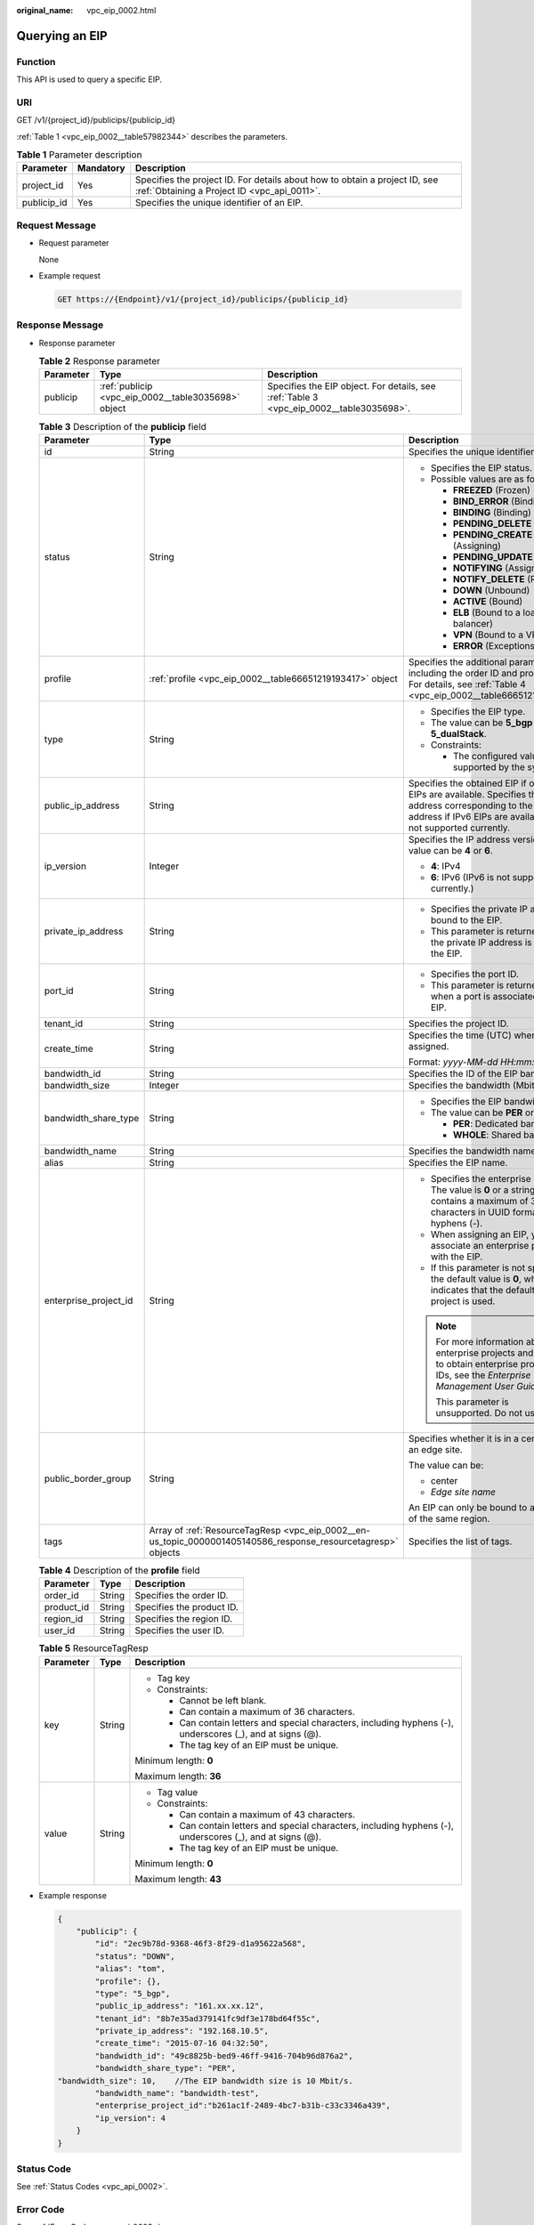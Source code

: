 :original_name: vpc_eip_0002.html

.. _vpc_eip_0002:

Querying an EIP
===============

Function
--------

This API is used to query a specific EIP.

URI
---

GET /v1/{project_id}/publicips/{publicip_id}

:ref:`Table 1 <vpc_eip_0002__table57982344>` describes the parameters.

.. _vpc_eip_0002__table57982344:

.. table:: **Table 1** Parameter description

   +-------------+-----------+---------------------------------------------------------------------------------------------------------------------------+
   | Parameter   | Mandatory | Description                                                                                                               |
   +=============+===========+===========================================================================================================================+
   | project_id  | Yes       | Specifies the project ID. For details about how to obtain a project ID, see :ref:`Obtaining a Project ID <vpc_api_0011>`. |
   +-------------+-----------+---------------------------------------------------------------------------------------------------------------------------+
   | publicip_id | Yes       | Specifies the unique identifier of an EIP.                                                                                |
   +-------------+-----------+---------------------------------------------------------------------------------------------------------------------------+

Request Message
---------------

-  Request parameter

   None

-  Example request

   .. code-block:: text

      GET https://{Endpoint}/v1/{project_id}/publicips/{publicip_id}

Response Message
----------------

-  Response parameter

   .. table:: **Table 2** Response parameter

      +-----------+-----------------------------------------------------+-----------------------------------------------------------------------------------------+
      | Parameter | Type                                                | Description                                                                             |
      +===========+=====================================================+=========================================================================================+
      | publicip  | :ref:`publicip <vpc_eip_0002__table3035698>` object | Specifies the EIP object. For details, see :ref:`Table 3 <vpc_eip_0002__table3035698>`. |
      +-----------+-----------------------------------------------------+-----------------------------------------------------------------------------------------+

   .. _vpc_eip_0002__table3035698:

   .. table:: **Table 3** Description of the **publicip** field

      +-----------------------+---------------------------------------------------------------------------------------------------------------+---------------------------------------------------------------------------------------------------------------------------------------------------------------------------------------+
      | Parameter             | Type                                                                                                          | Description                                                                                                                                                                           |
      +=======================+===============================================================================================================+=======================================================================================================================================================================================+
      | id                    | String                                                                                                        | Specifies the unique identifier of an EIP.                                                                                                                                            |
      +-----------------------+---------------------------------------------------------------------------------------------------------------+---------------------------------------------------------------------------------------------------------------------------------------------------------------------------------------+
      | status                | String                                                                                                        | -  Specifies the EIP status.                                                                                                                                                          |
      |                       |                                                                                                               | -  Possible values are as follows:                                                                                                                                                    |
      |                       |                                                                                                               |                                                                                                                                                                                       |
      |                       |                                                                                                               |    -  **FREEZED** (Frozen)                                                                                                                                                            |
      |                       |                                                                                                               |    -  **BIND_ERROR** (Binding failed)                                                                                                                                                 |
      |                       |                                                                                                               |    -  **BINDING** (Binding)                                                                                                                                                           |
      |                       |                                                                                                               |    -  **PENDING_DELETE** (Releasing)                                                                                                                                                  |
      |                       |                                                                                                               |    -  **PENDING_CREATE** (Assigning)                                                                                                                                                  |
      |                       |                                                                                                               |    -  **PENDING_UPDATE** (Updating)                                                                                                                                                   |
      |                       |                                                                                                               |    -  **NOTIFYING** (Assigning)                                                                                                                                                       |
      |                       |                                                                                                               |    -  **NOTIFY_DELETE** (Releasing)                                                                                                                                                   |
      |                       |                                                                                                               |    -  **DOWN** (Unbound)                                                                                                                                                              |
      |                       |                                                                                                               |    -  **ACTIVE** (Bound)                                                                                                                                                              |
      |                       |                                                                                                               |    -  **ELB** (Bound to a load balancer)                                                                                                                                              |
      |                       |                                                                                                               |    -  **VPN** (Bound to a VPN)                                                                                                                                                        |
      |                       |                                                                                                               |    -  **ERROR** (Exceptions)                                                                                                                                                          |
      +-----------------------+---------------------------------------------------------------------------------------------------------------+---------------------------------------------------------------------------------------------------------------------------------------------------------------------------------------+
      | profile               | :ref:`profile <vpc_eip_0002__table66651219193417>` object                                                     | Specifies the additional parameters, including the order ID and product ID. For details, see :ref:`Table 4 <vpc_eip_0002__table66651219193417>`.                                      |
      +-----------------------+---------------------------------------------------------------------------------------------------------------+---------------------------------------------------------------------------------------------------------------------------------------------------------------------------------------+
      | type                  | String                                                                                                        | -  Specifies the EIP type.                                                                                                                                                            |
      |                       |                                                                                                               | -  The value can be **5_bgp** and **5_dualStack**.                                                                                                                                    |
      |                       |                                                                                                               | -  Constraints:                                                                                                                                                                       |
      |                       |                                                                                                               |                                                                                                                                                                                       |
      |                       |                                                                                                               |    -  The configured value must be supported by the system.                                                                                                                           |
      +-----------------------+---------------------------------------------------------------------------------------------------------------+---------------------------------------------------------------------------------------------------------------------------------------------------------------------------------------+
      | public_ip_address     | String                                                                                                        | Specifies the obtained EIP if only IPv4 EIPs are available. Specifies the IPv4 address corresponding to the IPv6 address if IPv6 EIPs are available. IPv6 is not supported currently. |
      +-----------------------+---------------------------------------------------------------------------------------------------------------+---------------------------------------------------------------------------------------------------------------------------------------------------------------------------------------+
      | ip_version            | Integer                                                                                                       | Specifies the IP address version. The value can be **4** or **6**.                                                                                                                    |
      |                       |                                                                                                               |                                                                                                                                                                                       |
      |                       |                                                                                                               | -  **4**: IPv4                                                                                                                                                                        |
      |                       |                                                                                                               | -  **6**: IPv6 (IPv6 is not supported currently.)                                                                                                                                     |
      +-----------------------+---------------------------------------------------------------------------------------------------------------+---------------------------------------------------------------------------------------------------------------------------------------------------------------------------------------+
      | private_ip_address    | String                                                                                                        | -  Specifies the private IP address bound to the EIP.                                                                                                                                 |
      |                       |                                                                                                               | -  This parameter is returned only if the private IP address is bound to the EIP.                                                                                                     |
      +-----------------------+---------------------------------------------------------------------------------------------------------------+---------------------------------------------------------------------------------------------------------------------------------------------------------------------------------------+
      | port_id               | String                                                                                                        | -  Specifies the port ID.                                                                                                                                                             |
      |                       |                                                                                                               | -  This parameter is returned only when a port is associated with the EIP.                                                                                                            |
      +-----------------------+---------------------------------------------------------------------------------------------------------------+---------------------------------------------------------------------------------------------------------------------------------------------------------------------------------------+
      | tenant_id             | String                                                                                                        | Specifies the project ID.                                                                                                                                                             |
      +-----------------------+---------------------------------------------------------------------------------------------------------------+---------------------------------------------------------------------------------------------------------------------------------------------------------------------------------------+
      | create_time           | String                                                                                                        | Specifies the time (UTC) when the EIP is assigned.                                                                                                                                    |
      |                       |                                                                                                               |                                                                                                                                                                                       |
      |                       |                                                                                                               | Format: *yyyy-MM-dd HH:mm:ss*                                                                                                                                                         |
      +-----------------------+---------------------------------------------------------------------------------------------------------------+---------------------------------------------------------------------------------------------------------------------------------------------------------------------------------------+
      | bandwidth_id          | String                                                                                                        | Specifies the ID of the EIP bandwidth.                                                                                                                                                |
      +-----------------------+---------------------------------------------------------------------------------------------------------------+---------------------------------------------------------------------------------------------------------------------------------------------------------------------------------------+
      | bandwidth_size        | Integer                                                                                                       | Specifies the bandwidth (Mbit/s).                                                                                                                                                     |
      +-----------------------+---------------------------------------------------------------------------------------------------------------+---------------------------------------------------------------------------------------------------------------------------------------------------------------------------------------+
      | bandwidth_share_type  | String                                                                                                        | -  Specifies the EIP bandwidth type.                                                                                                                                                  |
      |                       |                                                                                                               | -  The value can be **PER** or **WHOLE**.                                                                                                                                             |
      |                       |                                                                                                               |                                                                                                                                                                                       |
      |                       |                                                                                                               |    -  **PER**: Dedicated bandwidth                                                                                                                                                    |
      |                       |                                                                                                               |    -  **WHOLE**: Shared bandwidth                                                                                                                                                     |
      +-----------------------+---------------------------------------------------------------------------------------------------------------+---------------------------------------------------------------------------------------------------------------------------------------------------------------------------------------+
      | bandwidth_name        | String                                                                                                        | Specifies the bandwidth name.                                                                                                                                                         |
      +-----------------------+---------------------------------------------------------------------------------------------------------------+---------------------------------------------------------------------------------------------------------------------------------------------------------------------------------------+
      | alias                 | String                                                                                                        | Specifies the EIP name.                                                                                                                                                               |
      +-----------------------+---------------------------------------------------------------------------------------------------------------+---------------------------------------------------------------------------------------------------------------------------------------------------------------------------------------+
      | enterprise_project_id | String                                                                                                        | -  Specifies the enterprise project ID. The value is **0** or a string that contains a maximum of 36 characters in UUID format with hyphens (-).                                      |
      |                       |                                                                                                               | -  When assigning an EIP, you need to associate an enterprise project ID with the EIP.                                                                                                |
      |                       |                                                                                                               | -  If this parameter is not specified, the default value is **0**, which indicates that the default enterprise project is used.                                                       |
      |                       |                                                                                                               |                                                                                                                                                                                       |
      |                       |                                                                                                               | .. note::                                                                                                                                                                             |
      |                       |                                                                                                               |                                                                                                                                                                                       |
      |                       |                                                                                                               |    For more information about enterprise projects and how to obtain enterprise project IDs, see the *Enterprise Management User Guide*.                                               |
      |                       |                                                                                                               |                                                                                                                                                                                       |
      |                       |                                                                                                               |    This parameter is unsupported. Do not use it.                                                                                                                                      |
      +-----------------------+---------------------------------------------------------------------------------------------------------------+---------------------------------------------------------------------------------------------------------------------------------------------------------------------------------------+
      | public_border_group   | String                                                                                                        | Specifies whether it is in a central site or an edge site.                                                                                                                            |
      |                       |                                                                                                               |                                                                                                                                                                                       |
      |                       |                                                                                                               | The value can be:                                                                                                                                                                     |
      |                       |                                                                                                               |                                                                                                                                                                                       |
      |                       |                                                                                                               | -  center                                                                                                                                                                             |
      |                       |                                                                                                               | -  *Edge site name*                                                                                                                                                                   |
      |                       |                                                                                                               |                                                                                                                                                                                       |
      |                       |                                                                                                               | An EIP can only be bound to a resource of the same region.                                                                                                                            |
      +-----------------------+---------------------------------------------------------------------------------------------------------------+---------------------------------------------------------------------------------------------------------------------------------------------------------------------------------------+
      | tags                  | Array of :ref:`ResourceTagResp <vpc_eip_0002__en-us_topic_0000001405140586_response_resourcetagresp>` objects | Specifies the list of tags.                                                                                                                                                           |
      +-----------------------+---------------------------------------------------------------------------------------------------------------+---------------------------------------------------------------------------------------------------------------------------------------------------------------------------------------+

   .. _vpc_eip_0002__table66651219193417:

   .. table:: **Table 4** Description of the **profile** field

      ========== ====== =========================
      Parameter  Type   Description
      ========== ====== =========================
      order_id   String Specifies the order ID.
      product_id String Specifies the product ID.
      region_id  String Specifies the region ID.
      user_id    String Specifies the user ID.
      ========== ====== =========================

   .. _vpc_eip_0002__en-us_topic_0000001405140586_response_resourcetagresp:

   .. table:: **Table 5** ResourceTagResp

      +-----------------------+-----------------------+-------------------------------------------------------------------------------------------------------------+
      | Parameter             | Type                  | Description                                                                                                 |
      +=======================+=======================+=============================================================================================================+
      | key                   | String                | -  Tag key                                                                                                  |
      |                       |                       | -  Constraints:                                                                                             |
      |                       |                       |                                                                                                             |
      |                       |                       |    -  Cannot be left blank.                                                                                 |
      |                       |                       |    -  Can contain a maximum of 36 characters.                                                               |
      |                       |                       |    -  Can contain letters and special characters, including hyphens (-), underscores (_), and at signs (@). |
      |                       |                       |    -  The tag key of an EIP must be unique.                                                                 |
      |                       |                       |                                                                                                             |
      |                       |                       | Minimum length: **0**                                                                                       |
      |                       |                       |                                                                                                             |
      |                       |                       | Maximum length: **36**                                                                                      |
      +-----------------------+-----------------------+-------------------------------------------------------------------------------------------------------------+
      | value                 | String                | -  Tag value                                                                                                |
      |                       |                       | -  Constraints:                                                                                             |
      |                       |                       |                                                                                                             |
      |                       |                       |    -  Can contain a maximum of 43 characters.                                                               |
      |                       |                       |    -  Can contain letters and special characters, including hyphens (-), underscores (_), and at signs (@). |
      |                       |                       |    -  The tag key of an EIP must be unique.                                                                 |
      |                       |                       |                                                                                                             |
      |                       |                       | Minimum length: **0**                                                                                       |
      |                       |                       |                                                                                                             |
      |                       |                       | Maximum length: **43**                                                                                      |
      +-----------------------+-----------------------+-------------------------------------------------------------------------------------------------------------+

-  Example response

   .. code-block::

      {
          "publicip": {
              "id": "2ec9b78d-9368-46f3-8f29-d1a95622a568",
              "status": "DOWN",
              "alias": "tom",
              "profile": {},
              "type": "5_bgp",
              "public_ip_address": "161.xx.xx.12",
              "tenant_id": "8b7e35ad379141fc9df3e178bd64f55c",
              "private_ip_address": "192.168.10.5",
              "create_time": "2015-07-16 04:32:50",
              "bandwidth_id": "49c8825b-bed9-46ff-9416-704b96d876a2",
              "bandwidth_share_type": "PER",
      "bandwidth_size": 10,    //The EIP bandwidth size is 10 Mbit/s.
              "bandwidth_name": "bandwidth-test",
              "enterprise_project_id":"b261ac1f-2489-4bc7-b31b-c33c3346a439",
              "ip_version": 4
          }
      }

Status Code
-----------

See :ref:`Status Codes <vpc_api_0002>`.

Error Code
----------

See :ref:`Error Codes <vpc_api_0003>`.
